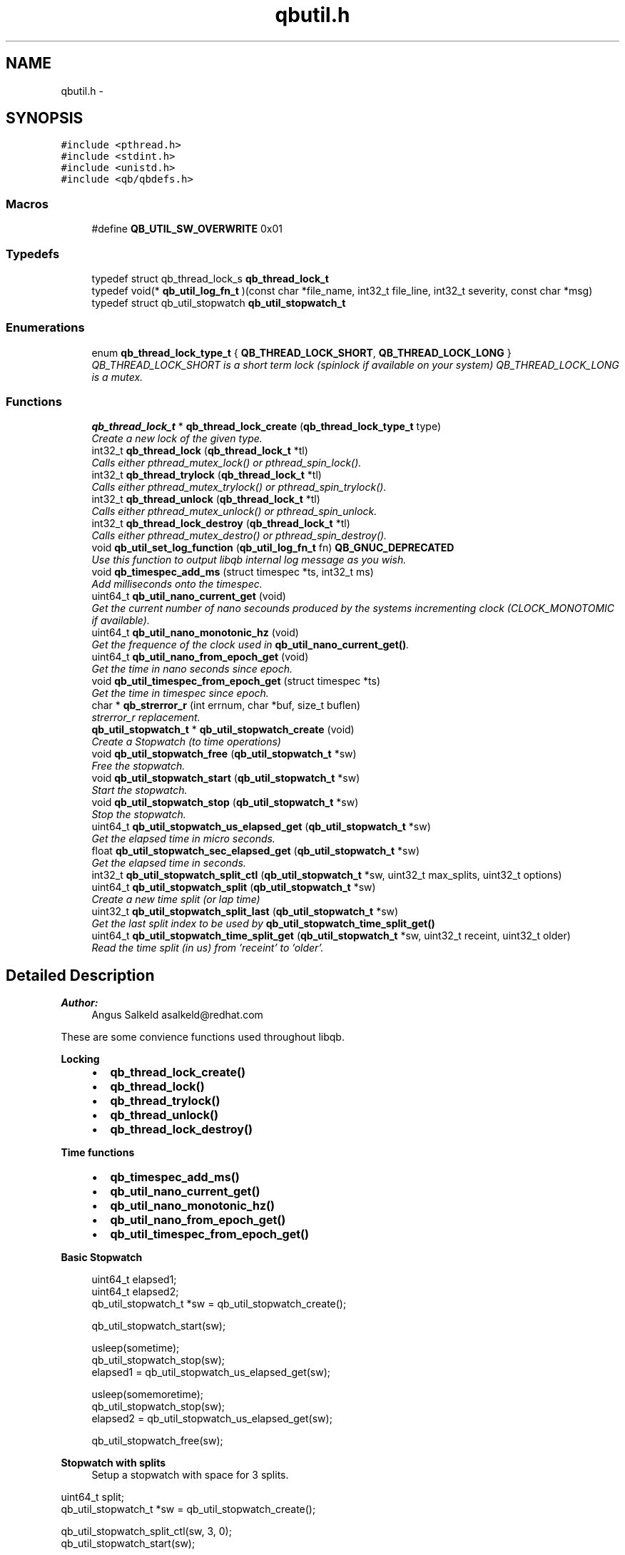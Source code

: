 .TH "qbutil.h" 3 "Mon Oct 29 2012" "Version 0.14.3" "libqb" \" -*- nroff -*-
.ad l
.nh
.SH NAME
qbutil.h \- 
.SH SYNOPSIS
.br
.PP
\fC#include <pthread\&.h>\fP
.br
\fC#include <stdint\&.h>\fP
.br
\fC#include <unistd\&.h>\fP
.br
\fC#include <qb/qbdefs\&.h>\fP
.br

.SS "Macros"

.in +1c
.ti -1c
.RI "#define \fBQB_UTIL_SW_OVERWRITE\fP   0x01"
.br
.in -1c
.SS "Typedefs"

.in +1c
.ti -1c
.RI "typedef struct qb_thread_lock_s \fBqb_thread_lock_t\fP"
.br
.ti -1c
.RI "typedef void(* \fBqb_util_log_fn_t\fP )(const char *file_name, int32_t file_line, int32_t severity, const char *msg)"
.br
.ti -1c
.RI "typedef struct qb_util_stopwatch \fBqb_util_stopwatch_t\fP"
.br
.in -1c
.SS "Enumerations"

.in +1c
.ti -1c
.RI "enum \fBqb_thread_lock_type_t\fP { \fBQB_THREAD_LOCK_SHORT\fP, \fBQB_THREAD_LOCK_LONG\fP }"
.br
.RI "\fIQB_THREAD_LOCK_SHORT is a short term lock (spinlock if available on your system) QB_THREAD_LOCK_LONG is a mutex\&. \fP"
.in -1c
.SS "Functions"

.in +1c
.ti -1c
.RI "\fBqb_thread_lock_t\fP * \fBqb_thread_lock_create\fP (\fBqb_thread_lock_type_t\fP type)"
.br
.RI "\fICreate a new lock of the given type\&. \fP"
.ti -1c
.RI "int32_t \fBqb_thread_lock\fP (\fBqb_thread_lock_t\fP *tl)"
.br
.RI "\fICalls either pthread_mutex_lock() or pthread_spin_lock()\&. \fP"
.ti -1c
.RI "int32_t \fBqb_thread_trylock\fP (\fBqb_thread_lock_t\fP *tl)"
.br
.RI "\fICalls either pthread_mutex_trylock() or pthread_spin_trylock()\&. \fP"
.ti -1c
.RI "int32_t \fBqb_thread_unlock\fP (\fBqb_thread_lock_t\fP *tl)"
.br
.RI "\fICalls either pthread_mutex_unlock() or pthread_spin_unlock\&. \fP"
.ti -1c
.RI "int32_t \fBqb_thread_lock_destroy\fP (\fBqb_thread_lock_t\fP *tl)"
.br
.RI "\fICalls either pthread_mutex_destro() or pthread_spin_destroy()\&. \fP"
.ti -1c
.RI "void \fBqb_util_set_log_function\fP (\fBqb_util_log_fn_t\fP fn) \fBQB_GNUC_DEPRECATED\fP"
.br
.RI "\fIUse this function to output libqb internal log message as you wish\&. \fP"
.ti -1c
.RI "void \fBqb_timespec_add_ms\fP (struct timespec *ts, int32_t ms)"
.br
.RI "\fIAdd milliseconds onto the timespec\&. \fP"
.ti -1c
.RI "uint64_t \fBqb_util_nano_current_get\fP (void)"
.br
.RI "\fIGet the current number of nano secounds produced by the systems incrementing clock (CLOCK_MONOTOMIC if available)\&. \fP"
.ti -1c
.RI "uint64_t \fBqb_util_nano_monotonic_hz\fP (void)"
.br
.RI "\fIGet the frequence of the clock used in \fBqb_util_nano_current_get()\fP\&. \fP"
.ti -1c
.RI "uint64_t \fBqb_util_nano_from_epoch_get\fP (void)"
.br
.RI "\fIGet the time in nano seconds since epoch\&. \fP"
.ti -1c
.RI "void \fBqb_util_timespec_from_epoch_get\fP (struct timespec *ts)"
.br
.RI "\fIGet the time in timespec since epoch\&. \fP"
.ti -1c
.RI "char * \fBqb_strerror_r\fP (int errnum, char *buf, size_t buflen)"
.br
.RI "\fIstrerror_r replacement\&. \fP"
.ti -1c
.RI "\fBqb_util_stopwatch_t\fP * \fBqb_util_stopwatch_create\fP (void)"
.br
.RI "\fICreate a Stopwatch (to time operations) \fP"
.ti -1c
.RI "void \fBqb_util_stopwatch_free\fP (\fBqb_util_stopwatch_t\fP *sw)"
.br
.RI "\fIFree the stopwatch\&. \fP"
.ti -1c
.RI "void \fBqb_util_stopwatch_start\fP (\fBqb_util_stopwatch_t\fP *sw)"
.br
.RI "\fIStart the stopwatch\&. \fP"
.ti -1c
.RI "void \fBqb_util_stopwatch_stop\fP (\fBqb_util_stopwatch_t\fP *sw)"
.br
.RI "\fIStop the stopwatch\&. \fP"
.ti -1c
.RI "uint64_t \fBqb_util_stopwatch_us_elapsed_get\fP (\fBqb_util_stopwatch_t\fP *sw)"
.br
.RI "\fIGet the elapsed time in micro seconds\&. \fP"
.ti -1c
.RI "float \fBqb_util_stopwatch_sec_elapsed_get\fP (\fBqb_util_stopwatch_t\fP *sw)"
.br
.RI "\fIGet the elapsed time in seconds\&. \fP"
.ti -1c
.RI "int32_t \fBqb_util_stopwatch_split_ctl\fP (\fBqb_util_stopwatch_t\fP *sw, uint32_t max_splits, uint32_t options)"
.br
.ti -1c
.RI "uint64_t \fBqb_util_stopwatch_split\fP (\fBqb_util_stopwatch_t\fP *sw)"
.br
.RI "\fICreate a new time split (or lap time) \fP"
.ti -1c
.RI "uint32_t \fBqb_util_stopwatch_split_last\fP (\fBqb_util_stopwatch_t\fP *sw)"
.br
.RI "\fIGet the last split index to be used by \fBqb_util_stopwatch_time_split_get()\fP \fP"
.ti -1c
.RI "uint64_t \fBqb_util_stopwatch_time_split_get\fP (\fBqb_util_stopwatch_t\fP *sw, uint32_t receint, uint32_t older)"
.br
.RI "\fIRead the time split (in us) from 'receint' to 'older'\&. \fP"
.in -1c
.SH "Detailed Description"
.PP 
\fBAuthor:\fP
.RS 4
Angus Salkeld asalkeld@redhat.com
.RE
.PP
These are some convience functions used throughout libqb\&.
.PP
\fBLocking\fP
.RS 4

.IP "\(bu" 2
\fBqb_thread_lock_create()\fP
.IP "\(bu" 2
\fBqb_thread_lock()\fP
.IP "\(bu" 2
\fBqb_thread_trylock()\fP
.IP "\(bu" 2
\fBqb_thread_unlock()\fP
.IP "\(bu" 2
\fBqb_thread_lock_destroy()\fP
.PP
.RE
.PP
\fBTime functions\fP
.RS 4

.IP "\(bu" 2
\fBqb_timespec_add_ms()\fP
.IP "\(bu" 2
\fBqb_util_nano_current_get()\fP
.IP "\(bu" 2
\fBqb_util_nano_monotonic_hz()\fP
.IP "\(bu" 2
\fBqb_util_nano_from_epoch_get()\fP
.IP "\(bu" 2
\fBqb_util_timespec_from_epoch_get()\fP
.PP
.RE
.PP
\fBBasic Stopwatch\fP
.RS 4

.PP
.nf
   uint64_t elapsed1;
   uint64_t elapsed2;
   qb_util_stopwatch_t *sw = qb_util_stopwatch_create();
  
   qb_util_stopwatch_start(sw);
  
   usleep(sometime);
   qb_util_stopwatch_stop(sw);
   elapsed1 = qb_util_stopwatch_us_elapsed_get(sw);
  
   usleep(somemoretime);
   qb_util_stopwatch_stop(sw);
   elapsed2 = qb_util_stopwatch_us_elapsed_get(sw);
  
   qb_util_stopwatch_free(sw);

.fi
.PP
.RE
.PP
\fBStopwatch with splits\fP
.RS 4
Setup a stopwatch with space for 3 splits\&.
.RE
.PP
.PP
.nf
   uint64_t split;
   qb_util_stopwatch_t *sw = qb_util_stopwatch_create();
  
   qb_util_stopwatch_split_ctl(sw, 3, 0);
   qb_util_stopwatch_start(sw);
  
   usleep(sometime);
   qb_util_stopwatch_split(sw);
  
   usleep(somemoretime);
   qb_util_stopwatch_split(sw);
  
   usleep(somemoretime);
   qb_util_stopwatch_split(sw);
  
   idx = qb_util_stopwatch_split_last(sw);
   do {
        split = qb_util_stopwatch_time_split_get(sw, idx, idx);
        qb_log(LOG_INFO, 'split %d is %'PRIu64'', last, split);
        idx--;
   } while (split > 0);
  
   split = qb_util_stopwatch_time_split_get(sw, 2, 1);
   qb_log(LOG_INFO, 'time between second and third split is %'PRIu64'', split);
  
   qb_util_stopwatch_free(sw);
.fi
.PP
 
.SH "Macro Definition Documentation"
.PP 
.SS "#define QB_UTIL_SW_OVERWRITE   0x01"

.SH "Typedef Documentation"
.PP 
.SS "typedef struct qb_thread_lock_s \fBqb_thread_lock_t\fP"

.SS "typedef void(* qb_util_log_fn_t)(const char *file_name, int32_t file_line, int32_t severity, const char *msg)"

.SS "typedef struct qb_util_stopwatch \fBqb_util_stopwatch_t\fP"

.SH "Enumeration Type Documentation"
.PP 
.SS "enum \fBqb_thread_lock_type_t\fP"

.PP
QB_THREAD_LOCK_SHORT is a short term lock (spinlock if available on your system) QB_THREAD_LOCK_LONG is a mutex\&. 
.PP
\fBEnumerator: \fP
.in +1c
.TP
\fB\fIQB_THREAD_LOCK_SHORT \fP\fP
.TP
\fB\fIQB_THREAD_LOCK_LONG \fP\fP

.SH "Function Documentation"
.PP 
.SS "char* qb_strerror_r (interrnum, char *buf, size_tbuflen)"

.PP
strerror_r replacement\&. 
.SS "int32_t qb_thread_lock (\fBqb_thread_lock_t\fP *tl)"

.PP
Calls either pthread_mutex_lock() or pthread_spin_lock()\&. 
.SS "\fBqb_thread_lock_t\fP* qb_thread_lock_create (\fBqb_thread_lock_type_t\fPtype)"

.PP
Create a new lock of the given type\&. \fBParameters:\fP
.RS 4
\fItype\fP QB_THREAD_LOCK_SHORT == spinlock (where available, else mutex) QB_THREAD_LOCK_LONG == mutex 
.RE
.PP
\fBReturns:\fP
.RS 4
pointer to qb_thread_lock_type_t or NULL on error\&. 
.RE
.PP

.SS "int32_t qb_thread_lock_destroy (\fBqb_thread_lock_t\fP *tl)"

.PP
Calls either pthread_mutex_destro() or pthread_spin_destroy()\&. 
.SS "int32_t qb_thread_trylock (\fBqb_thread_lock_t\fP *tl)"

.PP
Calls either pthread_mutex_trylock() or pthread_spin_trylock()\&. 
.SS "int32_t qb_thread_unlock (\fBqb_thread_lock_t\fP *tl)"

.PP
Calls either pthread_mutex_unlock() or pthread_spin_unlock\&. 
.SS "void qb_timespec_add_ms (struct timespec *ts, int32_tms)"

.PP
Add milliseconds onto the timespec\&. \fBParameters:\fP
.RS 4
\fIts\fP the ts to add to 
.br
\fIms\fP the amount of milliseconds to increment ts 
.RE
.PP

.SS "uint64_t qb_util_nano_current_get (void)"

.PP
Get the current number of nano secounds produced by the systems incrementing clock (CLOCK_MONOTOMIC if available)\&. 
.SS "uint64_t qb_util_nano_from_epoch_get (void)"

.PP
Get the time in nano seconds since epoch\&. 
.SS "uint64_t qb_util_nano_monotonic_hz (void)"

.PP
Get the frequence of the clock used in \fBqb_util_nano_current_get()\fP\&. 
.SS "void qb_util_set_log_function (\fBqb_util_log_fn_t\fPfn)"

.PP
Use this function to output libqb internal log message as you wish\&. 
.SS "\fBqb_util_stopwatch_t\fP* qb_util_stopwatch_create (void)"

.PP
Create a Stopwatch (to time operations) 
.SS "void qb_util_stopwatch_free (\fBqb_util_stopwatch_t\fP *sw)"

.PP
Free the stopwatch\&. 
.SS "float qb_util_stopwatch_sec_elapsed_get (\fBqb_util_stopwatch_t\fP *sw)"

.PP
Get the elapsed time in seconds\&. (it must have been started and stopped)\&. 
.SS "uint64_t qb_util_stopwatch_split (\fBqb_util_stopwatch_t\fP *sw)"

.PP
Create a new time split (or lap time) \fBParameters:\fP
.RS 4
\fIsw\fP the stopwatch 
.RE
.PP
\fBReturn values:\fP
.RS 4
\fIthe\fP relative split time in micro seconds 
.br
\fI0\fP if no more splits available 
.RE
.PP

.SS "int32_t qb_util_stopwatch_split_ctl (\fBqb_util_stopwatch_t\fP *sw, uint32_tmax_splits, uint32_toptions)"
\fBParameters:\fP
.RS 4
\fIsw\fP the stopwatch 
.br
\fImax_splits\fP maximum number of time splits 
.br
\fIoptions\fP (0 or QB_UTIL_SW_OVERWRITE ) 
.RE
.PP
\fBReturn values:\fP
.RS 4
\fI0\fP on success 
.br
\fI-errno\fP on failure 
.RE
.PP

.SS "uint32_t qb_util_stopwatch_split_last (\fBqb_util_stopwatch_t\fP *sw)"

.PP
Get the last split index to be used by \fBqb_util_stopwatch_time_split_get()\fP \fBNote:\fP
.RS 4
this is zero based
.RE
.PP
\fBParameters:\fP
.RS 4
\fIsw\fP the stopwatch 
.RE
.PP
\fBReturns:\fP
.RS 4
the last entry index 
.RE
.PP

.SS "void qb_util_stopwatch_start (\fBqb_util_stopwatch_t\fP *sw)"

.PP
Start the stopwatch\&. This also acts as a reset\&. Essentially it sets the starting time and clears the splits\&. 
.SS "void qb_util_stopwatch_stop (\fBqb_util_stopwatch_t\fP *sw)"

.PP
Stop the stopwatch\&. This just allows you to get the elapsed time\&. So you can call this multiple times\&. Do not call \fBqb_util_stopwatch_start()\fP unless you want to reset the stopwatch\&. 
.SS "uint64_t qb_util_stopwatch_time_split_get (\fBqb_util_stopwatch_t\fP *sw, uint32_treceint, uint32_tolder)"

.PP
Read the time split (in us) from 'receint' to 'older'\&. If older == receint then the cumulated split will be returned (from the stopwatch start)\&.
.PP
\fBParameters:\fP
.RS 4
\fIsw\fP the stopwatch 
.br
\fIreceint\fP split 
.br
\fIolder\fP split 
.RE
.PP
\fBReturn values:\fP
.RS 4
\fIthe\fP split time in micro seconds 
.br
\fI0\fP if not a valid split 
.RE
.PP

.SS "uint64_t qb_util_stopwatch_us_elapsed_get (\fBqb_util_stopwatch_t\fP *sw)"

.PP
Get the elapsed time in micro seconds\&. (it must have been started and stopped)\&. 
.SS "void qb_util_timespec_from_epoch_get (struct timespec *ts)"

.PP
Get the time in timespec since epoch\&. \fBParameters:\fP
.RS 4
\fIts\fP (out) the timespec 
.RE
.PP
\fBReturns:\fP
.RS 4
status (0 == ok, -errno on error) 
.RE
.PP

.SH "Author"
.PP 
Generated automatically by Doxygen for libqb from the source code\&.
